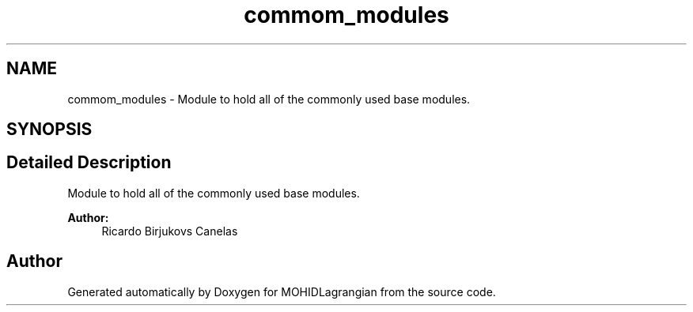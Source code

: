 .TH "commom_modules" 3 "Wed May 2 2018" "Version 0.01" "MOHIDLagrangian" \" -*- nroff -*-
.ad l
.nh
.SH NAME
commom_modules \- Module to hold all of the commonly used base modules\&.  

.SH SYNOPSIS
.br
.PP
.SH "Detailed Description"
.PP 
Module to hold all of the commonly used base modules\&. 


.PP
\fBAuthor:\fP
.RS 4
Ricardo Birjukovs Canelas 
.RE
.PP

.SH "Author"
.PP 
Generated automatically by Doxygen for MOHIDLagrangian from the source code\&.

